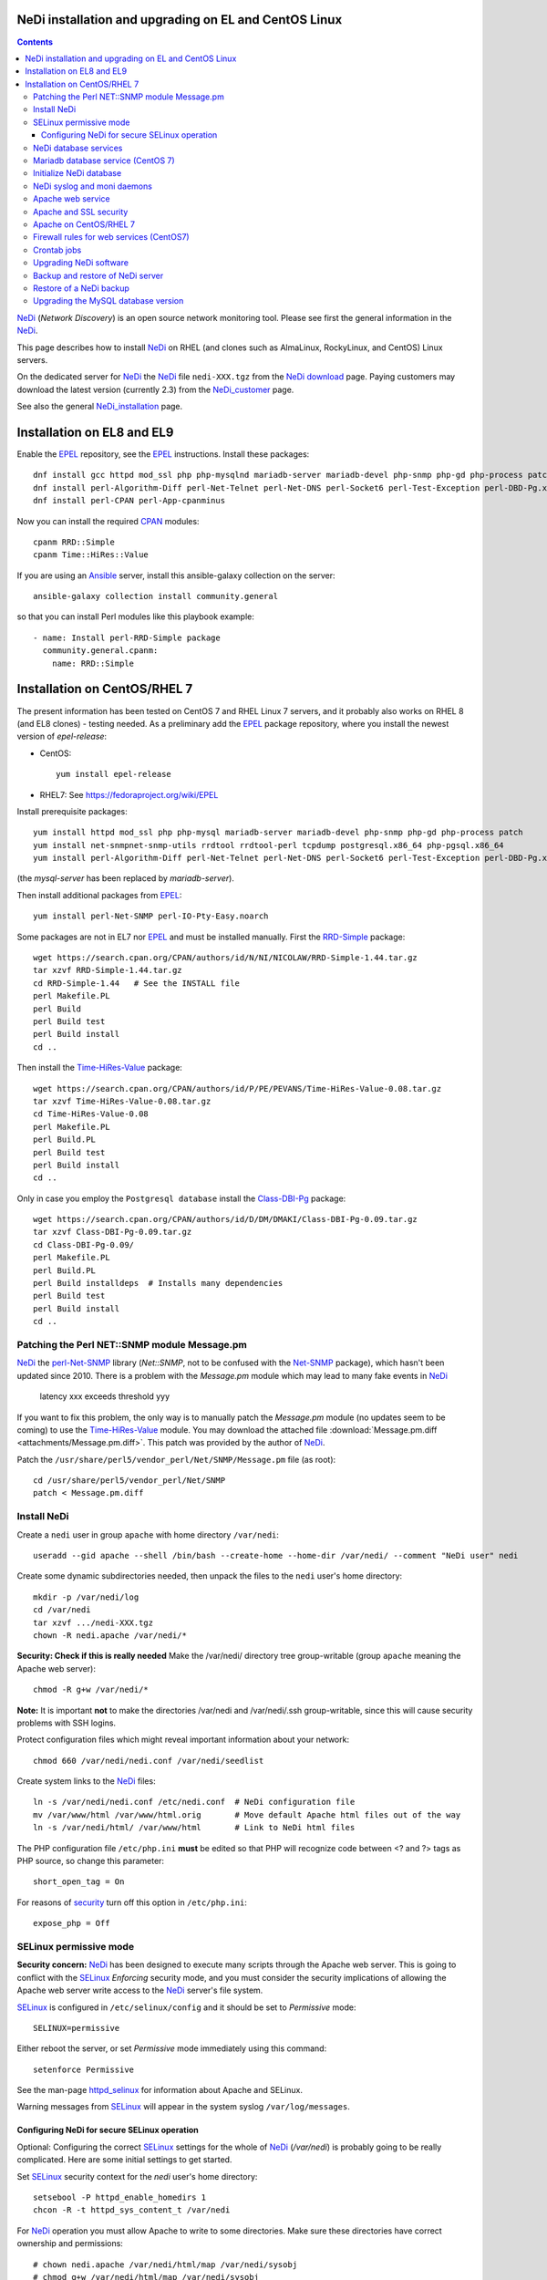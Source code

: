 .. _NeDi_installation_on_CentOS:

NeDi installation and upgrading on EL and CentOS Linux
=============================================================

.. Contents::

NeDi_ (*Network Discovery*) is an open source network monitoring tool.
Please see first the general information in the NeDi_.

This page describes how to install NeDi_ on RHEL (and clones such as AlmaLinux, RockyLinux, and CentOS) Linux servers.

On the dedicated server for NeDi_ the NeDi_ file ``nedi-XXX.tgz`` from the `NeDi download <https://www.nedi.ch/download/>`_ page.
Paying customers may download the latest version (currently 2.3) from the NeDi_customer_ page.

See also the general NeDi_installation_ page.

.. _NeDi: https://www.nedi.ch/
.. _NeDi_customer: https://www.nedi.ch/services/customer-area/index.html

Installation on EL8 and EL9
===============================

Enable the EPEL_ repository, see the EPEL_ instructions.
Install these packages::

  dnf install gcc httpd mod_ssl php php-mysqlnd mariadb-server mariadb-devel php-snmp php-gd php-process patch net-snmp net-snmp-utils rrdtool rrdtool-perl tcpdump
  dnf install perl-Algorithm-Diff perl-Net-Telnet perl-Net-DNS perl-Socket6 perl-Test-Exception perl-DBD-Pg.x86_64 perl-Module-Build perl-Net-SNMP
  dnf install perl-CPAN perl-App-cpanminus

Now you can install the required CPAN_ modules::

  cpanm RRD::Simple
  cpanm Time::HiRes::Value

If you are using an Ansible_ server, install this ansible-galaxy collection on the server::

  ansible-galaxy collection install community.general

so that you can install Perl modules like this playbook example::

  - name: Install perl-RRD-Simple package
    community.general.cpanm:
      name: RRD::Simple

.. _EPEL: https://docs.fedoraproject.org/en-US/epel/
.. _CPAN: https://www.cpan.org/
.. _Ansible: https://www.ansible.com/

Installation on CentOS/RHEL 7
===============================

The present information has been tested on CentOS 7 and RHEL Linux 7 servers,
and it probably also works on RHEL 8 (and EL8 clones) - testing needed.
As a preliminary add the EPEL_ package repository, where you install the newest version of *epel-release*:

* CentOS::

    yum install epel-release

* RHEL7: See https://fedoraproject.org/wiki/EPEL

Install prerequisite packages::

  yum install httpd mod_ssl php php-mysql mariadb-server mariadb-devel php-snmp php-gd php-process patch 
  yum install net-snmpnet-snmp-utils rrdtool rrdtool-perl tcpdump postgresql.x86_64 php-pgsql.x86_64
  yum install perl-Algorithm-Diff perl-Net-Telnet perl-Net-DNS perl-Socket6 perl-Test-Exception perl-DBD-Pg.x86_64 perl-Module-Build

(the *mysql-server* has been replaced by *mariadb-server*).

Then install additional packages from EPEL_::

  yum install perl-Net-SNMP perl-IO-Pty-Easy.noarch

Some packages are not in EL7 nor EPEL_ and must be installed manually.
First the RRD-Simple_ package::

  wget https://search.cpan.org/CPAN/authors/id/N/NI/NICOLAW/RRD-Simple-1.44.tar.gz
  tar xzvf RRD-Simple-1.44.tar.gz
  cd RRD-Simple-1.44   # See the INSTALL file
  perl Makefile.PL 
  perl Build
  perl Build test
  perl Build install
  cd ..

Then install the Time-HiRes-Value_ package::

  wget https://search.cpan.org/CPAN/authors/id/P/PE/PEVANS/Time-HiRes-Value-0.08.tar.gz
  tar xzvf Time-HiRes-Value-0.08.tar.gz
  cd Time-HiRes-Value-0.08
  perl Makefile.PL
  perl Build.PL
  perl Build test
  perl Build install
  cd ..

Only in case you employ the ``Postgresql database`` install the Class-DBI-Pg_ package::

  wget https://search.cpan.org/CPAN/authors/id/D/DM/DMAKI/Class-DBI-Pg-0.09.tar.gz
  tar xzvf Class-DBI-Pg-0.09.tar.gz
  cd Class-DBI-Pg-0.09/
  perl Makefile.PL
  perl Build.PL
  perl Build installdeps  # Installs many dependencies
  perl Build test
  perl Build install
  cd ..

.. _RRD-Simple: https://search.cpan.org/~nicolaw/RRD-Simple-1.44/lib/RRD/Simple.pm
.. _Time-HiRes-Value: https://metacpan.org/pod/Time::HiRes::Value
.. _Class-DBI-Pg: https://search.cpan.org/~dmaki/Class-DBI-Pg-0.09/lib/Class/DBI/Pg.pm

Patching the Perl NET::SNMP module Message.pm
---------------------------------------------

NeDi_ the perl-Net-SNMP_ library (*Net::SNMP*, not to be confused with the Net-SNMP_ package), which hasn't been updated since 2010.
There is a problem with the *Message.pm* module which may lead to many fake events in NeDi_

  latency xxx exceeds threshold yyy

If you want to fix this problem, the only way is to manually patch the *Message.pm* module (no updates seem to be coming) to use the Time-HiRes-Value_ module.
You may download the attached file :download:`Message.pm.diff <attachments/Message.pm.diff>`.
This patch was provided by the author of NeDi_.

Patch the ``/usr/share/perl5/vendor_perl/Net/SNMP/Message.pm`` file (as root)::

  cd /usr/share/perl5/vendor_perl/Net/SNMP
  patch < Message.pm.diff

.. _perl-Net-SNMP: https://search.cpan.org/dist/Net-SNMP/
.. _Net-SNMP: https://net-snmp.sourceforge.net/

Install NeDi
-------------------------------

Create a ``nedi`` user in group ``apache`` with home directory ``/var/nedi``::

  useradd --gid apache --shell /bin/bash --create-home --home-dir /var/nedi/ --comment "NeDi user" nedi

Create some dynamic subdirectories needed, then unpack the files to the ``nedi`` user's home directory::

  mkdir -p /var/nedi/log 
  cd /var/nedi
  tar xzvf .../nedi-XXX.tgz
  chown -R nedi.apache /var/nedi/*

**Security: Check if this is really needed** Make the /var/nedi/ directory tree group-writable (group ``apache`` meaning the Apache web server)::

  chmod -R g+w /var/nedi/*

**Note:** It is important **not** to make the directories /var/nedi and /var/nedi/.ssh group-writable, since this will cause security problems with SSH logins.

Protect configuration files which might reveal important information about your network::

  chmod 660 /var/nedi/nedi.conf /var/nedi/seedlist

Create system links to the NeDi_ files::

  ln -s /var/nedi/nedi.conf /etc/nedi.conf  # NeDi configuration file
  mv /var/www/html /var/www/html.orig       # Move default Apache html files out of the way
  ln -s /var/nedi/html/ /var/www/html       # Link to NeDi html files

The PHP configuration file ``/etc/php.ini`` **must** be edited so that PHP will recognize code between <? and ?> tags as PHP source, so change this parameter::

  short_open_tag = On

For reasons of `security <https://phpsec.org/projects/phpsecinfo/tests/expose_php.html>`_ turn off this option in ``/etc/php.ini``::

  expose_php = Off

SELinux permissive mode
-----------------------

**Security concern:** NeDi_ has been designed to execute many scripts through the Apache web server.
This is going to conflict with the SELinux_ *Enforcing* security mode, and you must consider the security implications of allowing the Apache web server write access to the NeDi_ server's file system.

SELinux_ is configured in ``/etc/selinux/config`` and it should be set to *Permissive* mode::

  SELINUX=permissive

Either reboot the server, or set *Permissive* mode immediately using this command::

  setenforce Permissive

.. _SELinux: https://wiki.centos.org/HowTos/SELinux

See the man-page httpd_selinux_ for information about Apache and SELinux.

.. _httpd_selinux: https://fedoraproject.org/wiki/SELinux/apache

Warning messages from SELinux_ will appear in the system syslog ``/var/log/messages``.

Configuring NeDi for secure SELinux operation
.............................................

Optional:
Configuring the correct SELinux_ settings for the whole of NeDi_ (*/var/nedi*) is probably going to be really complicated.
Here are some initial settings to get started.

Set SELinux_ security context for the *nedi* user's home directory::

  setsebool -P httpd_enable_homedirs 1
  chcon -R -t httpd_sys_content_t /var/nedi

For NeDi_ operation you must allow Apache to write to some directories.
Make sure these directories have correct ownership and permissions::

  # chown nedi.apache /var/nedi/html/map /var/nedi/sysobj
  # chmod g+w /var/nedi/html/map /var/nedi/sysobj
  # ls -lad /var/nedi/html/map /var/nedi/sysobj
  drwxrwxr-x. 2 nedi apache  4096 Jan  6 15:11 /var/nedi/html/map
  drwxrwxr-x. 2 nedi apache 36864 Jan  6 15:11 /var/nedi/sysobj

and then configure SELinux_ to permit read-write access for Apache::

  chcon -R -t httpd_sys_rw_content_t /var/nedi/html/map
  chcon -R -t httpd_sys_rw_content_t /var/nedi/sysobj/

NeDi database services
-------------------------------

Mariadb database service (CentOS 7)
-----------------------------------

Start the MariaDB_ service::

  systemctl start mariadb
  systemctl enable mariadb
  systemctl status mariadb

.. _MariaDB: https://mariadb.org/

Secure the database (root password etc.) by running::

  /usr/bin/mysql_secure_installation

Initialize NeDi database
------------------------

See the NeDi_installation_ page about database initialization.
To get a **completely blank** Nedi_ database do::

  cd /var/nedi/
  ./nedi.pl -i

For the *mysql admin user/pass* use *root* and the database password selected above.

For **upgrading** NeDi_ starting with NeDi_ 1.4, you can use *-i nodrop* for updating an existing DB structure without the need for DB admin credentials. 
Alternatively *-i updatedb* will do just that without any loss of data.

For version 1.4.300 or 1.5.038 or 1.6.100::

  ./nedi.pl -i updatedb

The MySQL *root* account will be required for this operation.

NeDi syslog and moni daemons
----------------------------

NeDi_ requires two running daemon processes:

* *syslog.pl* syslog daemon which stores events directly in DB.
* *moni.pl* monitoring daemon for polling uptime and checking connectivity of services.

First download the service scripts from here:

* :download:`nedi-monitor <attachments/nedi-monitor>`
* :download:`nedi-syslog <attachments/nedi-syslog>`
* :download:`nedi-monitor.service <attachments/nedi-monitor.service>`
* :download:`nedi-syslog.service <attachments/nedi-syslog.service>`

Add the Systemd_ services::

  chmod 755 nedi-monitor nedi-syslog 
  cp nedi-monitor nedi-syslog /usr/libexec/
  cp nedi-monitor.service nedi-syslog.service /etc/systemd/system/
  systemctl enable nedi-monitor.service
  systemctl enable nedi-syslog.service
  systemctl start nedi-monitor.service
  systemctl start nedi-syslog.service
  systemctl status nedi-monitor.service
  systemctl status nedi-syslog.service

Apache web service
-------------------------------

We will use the Apache_ web server provided by the *httpd* RPM package.

.. _Apache: https://httpd.apache.org/

An SSL-encrypted NeDi_ web-page must be configured because critical information such as login passwords are used.
For an introduction see `Setting up an SSL secured Webserver with CentOS <https://wiki.centos.org/HowTos/Https>`_.
The unencrypted HTTP service on port 80 should be redirected to the SSL-encrypted port 443 (see https://wiki.apache.org/httpd/RedirectSSL) as shown in the example below.

You may either use a self-signed SSL certificate, or use a commercial SSL certificate valid for your web server according to your site's security policies.
The SSL certificate files must be copied to the ``/etc/pki/tls/{certs,private}/`` directories (see above CentOS instructions).

In the Apache_ configuration directory ``/etc/httpd/conf.d/`` create the file ``03nedi.conf`` and change DNS domain names (here *example.com*) as required::

  NameVirtualHost *:80
  <VirtualHost *:80>
    AddDefaultCharset Off
    ServerAdmin webmaster@example.com
    ServerName nedi.example.com
    RewriteEngine On
    RewriteCond %{REQUEST_METHOD} ^TRACE
    RewriteRule .* - [F]
    Redirect / https://nedi.example.com/
  </VirtualHost>

  NameVirtualHost *:443
  <VirtualHost _default_:443>
    AddDefaultCharset Off
    ServerAdmin webmaster@example.com
    ServerName nedi.example.com
    DocumentRoot /var/www/html/
    # Security: Cross-Site Tracing issues: https://www.apacheweek.com/issues/03-01-24
    RewriteEngine On
    RewriteCond %{REQUEST_METHOD} ^TRACE
    RewriteRule .* - [F]
    # Security: https://developer.mozilla.org/en-US/docs/Web/HTTP/X-Frame-Options
    Header always append X-Frame-Options SAMEORIGIN
    DirectoryIndex index.php
    Options -Indexes
    SSLEngine On
    SSLCertificateFile /etc/pki/tls/certs/ca.crt            # Example only
    SSLCertificateKeyFile /etc/pki/tls/private/ca.key       # Example only
    # Disable obsolete SSLv2/3 and TLS v1.0 protocols:
    SSLProtocol all -SSLv2 -SSLv3 -TLSv1
    # See https://mozilla.github.io/server-side-tls/ssl-config-generator/
    SSLCipherSuite "ECDHE-RSA-AES128-GCM-SHA256:ECDHE-ECDSA-AES128-GCM-SHA256:ECDHE-RSA-AES256-GCM-SHA384:ECDHE-ECDSA-AES256-GCM-SHA384:DHE-RSA-AES128-GCM-SHA256:DHE-DSS-AES128-GCM-SHA256:kEDH+AESGCM:ECDHE-RSA-AES128-SHA256:ECDHE-ECDSA-AES128-SHA256:ECDHE-RSA-AES128-SHA:ECDHE-ECDSA-AES128-SHA:ECDHE-RSA-AES256-SHA384:ECDHE-ECDSA-AES256-SHA384:ECDHE-RSA-AES256-SHA:ECDHE-ECDSA-AES256-SHA:DHE-RSA-AES128-SHA256:DHE-RSA-AES128-SHA:DHE-DSS-AES128-SHA256:DHE-RSA-AES256-SHA256:DHE-DSS-AES256-SHA:DHE-RSA-AES256-SHA:AES128-GCM-SHA256:AES256-GCM-SHA384:AES128-SHA256:AES256-SHA256:AES128-SHA:AES256-SHA:AES:CAMELLIA:!aNULL:!eNULL:!EXPORT:!DES:!RC4:!MD5:!PSK:!aECDH:!EDH-DSS-DES-CBC3-SHA:!EDH-RSA-DES-CBC3-SHA:!KRB5-DES-CBC3-SHA"
    SSLHonorCipherOrder on
    Header always add Strict-Transport-Security "max-age=15768000"
  </VirtualHost>

Test the Apache configuration by::

  apachectl configtest

Apache and SSL security
-----------------------

Advice about SSL security in Apache_:

* https://wiki.mozilla.org/Security/Server_Side_TLS#Apache

The SSLCipherSuite_ (*Cipher Suite available for negotiation in SSL handshake*) configuration is really complicated.
Strong recommendations are in:

* Server_Side_TLS_
* tls-ssl-cipher-hardening_

.. _Server_Side_TLS: https://wiki.mozilla.org/Security/Server_Side_TLS
.. _tls-ssl-cipher-hardening: https://www.acunetix.com/blog/articles/tls-ssl-cipher-hardening/

In fact, one may generate an appropriate Apache_ SSL configuration including SSLCipherSuite_ in the page:

* https://mozilla.github.io/server-side-tls/ssl-config-generator/

.. _SSLCipherSuite: https://httpd.apache.org/docs/2.2/mod/mod_ssl.html#sslciphersuite

Apache on CentOS/RHEL 7
-----------------------

There seems to be a bug in the *httpd* package file ``/etc/httpd/conf.modules.d/00-lua.conf`` giving a syslog error message::

  httpd: Syntax error on line 56 of /etc/httpd/conf/httpd.conf: Syntax error on line 1 of /etc/httpd/conf.modules.d/00-lua.conf: Cannot load modules/mod_lua.so into server: /etc/httpd/modules/mod_lua.so: undefined symbol: apr_bcrypt_encode

Comment out (insert #) the line 1 in ``/etc/httpd/conf.modules.d/00-lua.conf``.

When the configuration test is OK, start the *httpd* service::

  systemctl enable httpd
  systemctl start httpd
  systemctl status httpd

Firewall rules for web services (CentOS7)
-----------------------------------------

A nice introduction is `RHEL7: How to get started with Firewalld <https://www.certdepot.net/rhel7-get-started-firewalld/>`_.

Configure firewalld_ rules for HTTP/HTTPS (ports 80,443) by adding::

  firewall-cmd --zone=public --add-port=80/tcp --permanent
  firewall-cmd --zone=public --add-port=443/tcp --permanent
  firewall-cmd --reload

.. _firewalld: https://fedoraproject.org/wiki/FirewallD

Crontab jobs
-------------------------------

For automatic device discovery use *cron* jobs.
Add some *crontab* commands for user *nedi* using the command::

  crontab -e -u nedi

to add these hourly jobs::

  0 0 * * * /var/nedi/nedi.pl -p -B2 > /var/nedi/log/nedi-backup.lastrun 2>&1
  0 1-23 * * * /var/nedi/nedi.pl -p > /var/nedi/log/nedi.lastrun 2>&1

Upgrading NeDi software
-------------------------------

From time to time a new version of NeDi_ may become available (see *Installation* above for downloads),
and you may want to install the update.

The upgrading process must be run as the **root user**. 

Stop all NeDi_ services::

  systemctl stop httpd 
  systemctl stop nedi-monitor 
  systemctl stop nedi-syslog 

and comment out the discovery scripts in crontab::

  crontab -e -u nedi

Now make a **database backup** as shown in the section below, just for safety.

The ``/var/nedi`` directory contains a lot of NeDi_ state information (RRD graphs, switch configurations, etc.) which you want to preserve across the update.
So first make a **backup** of the old version ``/var/nedi``::

  tar czf $HOME/nedi-old-version-backup.tar.gz /var/nedi

Also make backup copies of **all changed configuration files** to some backup directory, for example::

  cd /var/nedi
  cp -p nedi.conf seedlist nedi.pl trap.pl ... <backup-directory>

Here we back up also the Perl (.pl) files (for example, trap.pl) in case you have made any changes manually.

Then overwrite ``/var/nedi`` by the new version (here 1.6.100)::

  cd /var/nedi
  tar xzvf <downloaddir>/nedi-1.6.100.tgz

If there are any patch-files, unpack the latest file as well (for example)::

  tar xzvf <downloaddir>/nedi-1.6p2.tgz

The patch files are cumulative, so only the latest one will be used.

Now make a backup of the new files and copy your old configuration files::

  cp nedi.conf nedi.conf.new
  cp seedlist seedlist.new
  cp -p $HOME/nedi.conf nedi.conf.OLD
  cp $HOME/seedlist seedlist

Now you have to **edit** (do not copy) ``nedi.conf`` because changes always appear in new versions!
You have to go through ``nedi.conf.OLD`` and copy any local changes into the new ``nedi.conf`` file.
The meld_ command is extremely useful for comparing files, install it by::

  yum install meld

.. _meld: https://meldmerge.org

Set correct user and group ownership::

  chown -R nedi.apache /var/nedi/*
  chmod -R g+w /var/nedi/*

**Note:** It is important **not** to make the directories /var/nedi and /var/nedi/.ssh group-writable, since this will cause security problems with SSH logins.

Notice: The web interface user *admin* now has the default password *admin*.
Change the *admin* password as described in our NeDi_ page.

For major releases only, the **MySQL database structures may need updating**.
This is **not required** for patch-releases!
See the *MySQL service* section above before doing::

  ./nedi.pl -i updatedb

.. _NeDi_installation: https://www.nedi.ch/installation/

When the upgrading has completed successfully, restart all NeDi_ services (as *root* user)::

  systemctl start httpd 
  systemctl start nedi-monitor 
  systemctl start nedi-syslog 

and re-enable the discovery scripts in crontab::

  crontab -e -u nedi

Backup and restore of NeDi server
-------------------------------------------------------------

In order to backup the entire NeDi_ server to a different location (for disaster recovery or migration), the following files must be backed up:

1. The directory tree ``/var/nedi``.

2. Make a MySQL_ database mysqldump_ using this script ``/root/mysqlbackup`` (insert the correct MySQL_ password)::

     #!/bin/sh
     # MySQL Backup Script for All Databases
     HOST=localhost
     BACKUPFILE=/root/mysql_dump
     USER=root
     PWD='**********'
     DUMP_ARGS="--opt --flush-logs --quote-names"
     DATABASES="--all-databases"
     /usr/bin/mysqldump --host=$HOST --user=$USER --password=$PWD $DUMP_ARGS --result-file=$BACKUPFILE $DATABASES

   Write permission to $BACKUPFILE is required.

Make regular database dumps, for example by a *crontab* job::

  # MySQL database backup
  30 7 * * * /root/mysqlbackup

.. _mysqldump: https://dev.mysql.com/doc/refman/5.1/en/mysqldump.html

Note: Using the GUI page *System-Snapshot* one may perform a *Database Snapshot* - this is just a special database inside the MySQL_ server, **not a backup**.
The page *System-Export* also allows export of database contents.

.. _MySQL: https://en.wikipedia.org/wiki/MySQL

Restore of a NeDi backup
------------------------

Step 1: The directory tree ``/var/nedi`` must be restored in stead of the vanilla distribution files, and the above `installation <NeDi#nedi-installation>`_ instructions must be followed.

Step 2: NeDi_s MySQL_ database contents must be loaded from the backup.
To restore a MySQL_ database see for example
`How do I restore a MySQL .dump file? <https://stackoverflow.com/questions/105776/how-do-i-restore-a-mysql-dump-file>`_.
As user *root* input the above created backup file::

  mysql -u root -p < /root/mysql_backup

The MySQL_ *password* will be asked for.

If you for some reason need to drop the existing MySQL_ database, the NeDi_ command is::

  cd /var/nedi/
  ./nedi.pl -i

Upgrading the MySQL database version
------------------------------------

If you migrate NeDi_ to a new system with a new version of the MySQL_ database,
for example upgrading MySQL 5.1 on CentOS 6 to MariaDB 5.5 on CentOS 7,
there are some extra steps.

See `Upgrading from MySQL to MariaDB <https://mariadb.com/kb/en/library/upgrading-from-mysql-to-mariadb/>`_ 
about running the mysql_upgrade_ command::

  mysql_upgrade

whenever major (or even minor) version upgrades are made, or when migrating from MySQL_ to MariaDB_.

It may be necessary to restart the *mysqld* service or reboot the server after the upgrade (??).

.. _mysql_upgrade: https://mariadb.com/kb/en/library/mysql_upgrade/
